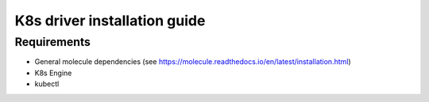 *******
K8s driver installation guide
*******

Requirements
============

* General molecule dependencies (see https://molecule.readthedocs.io/en/latest/installation.html)
* K8s Engine
* kubectl
